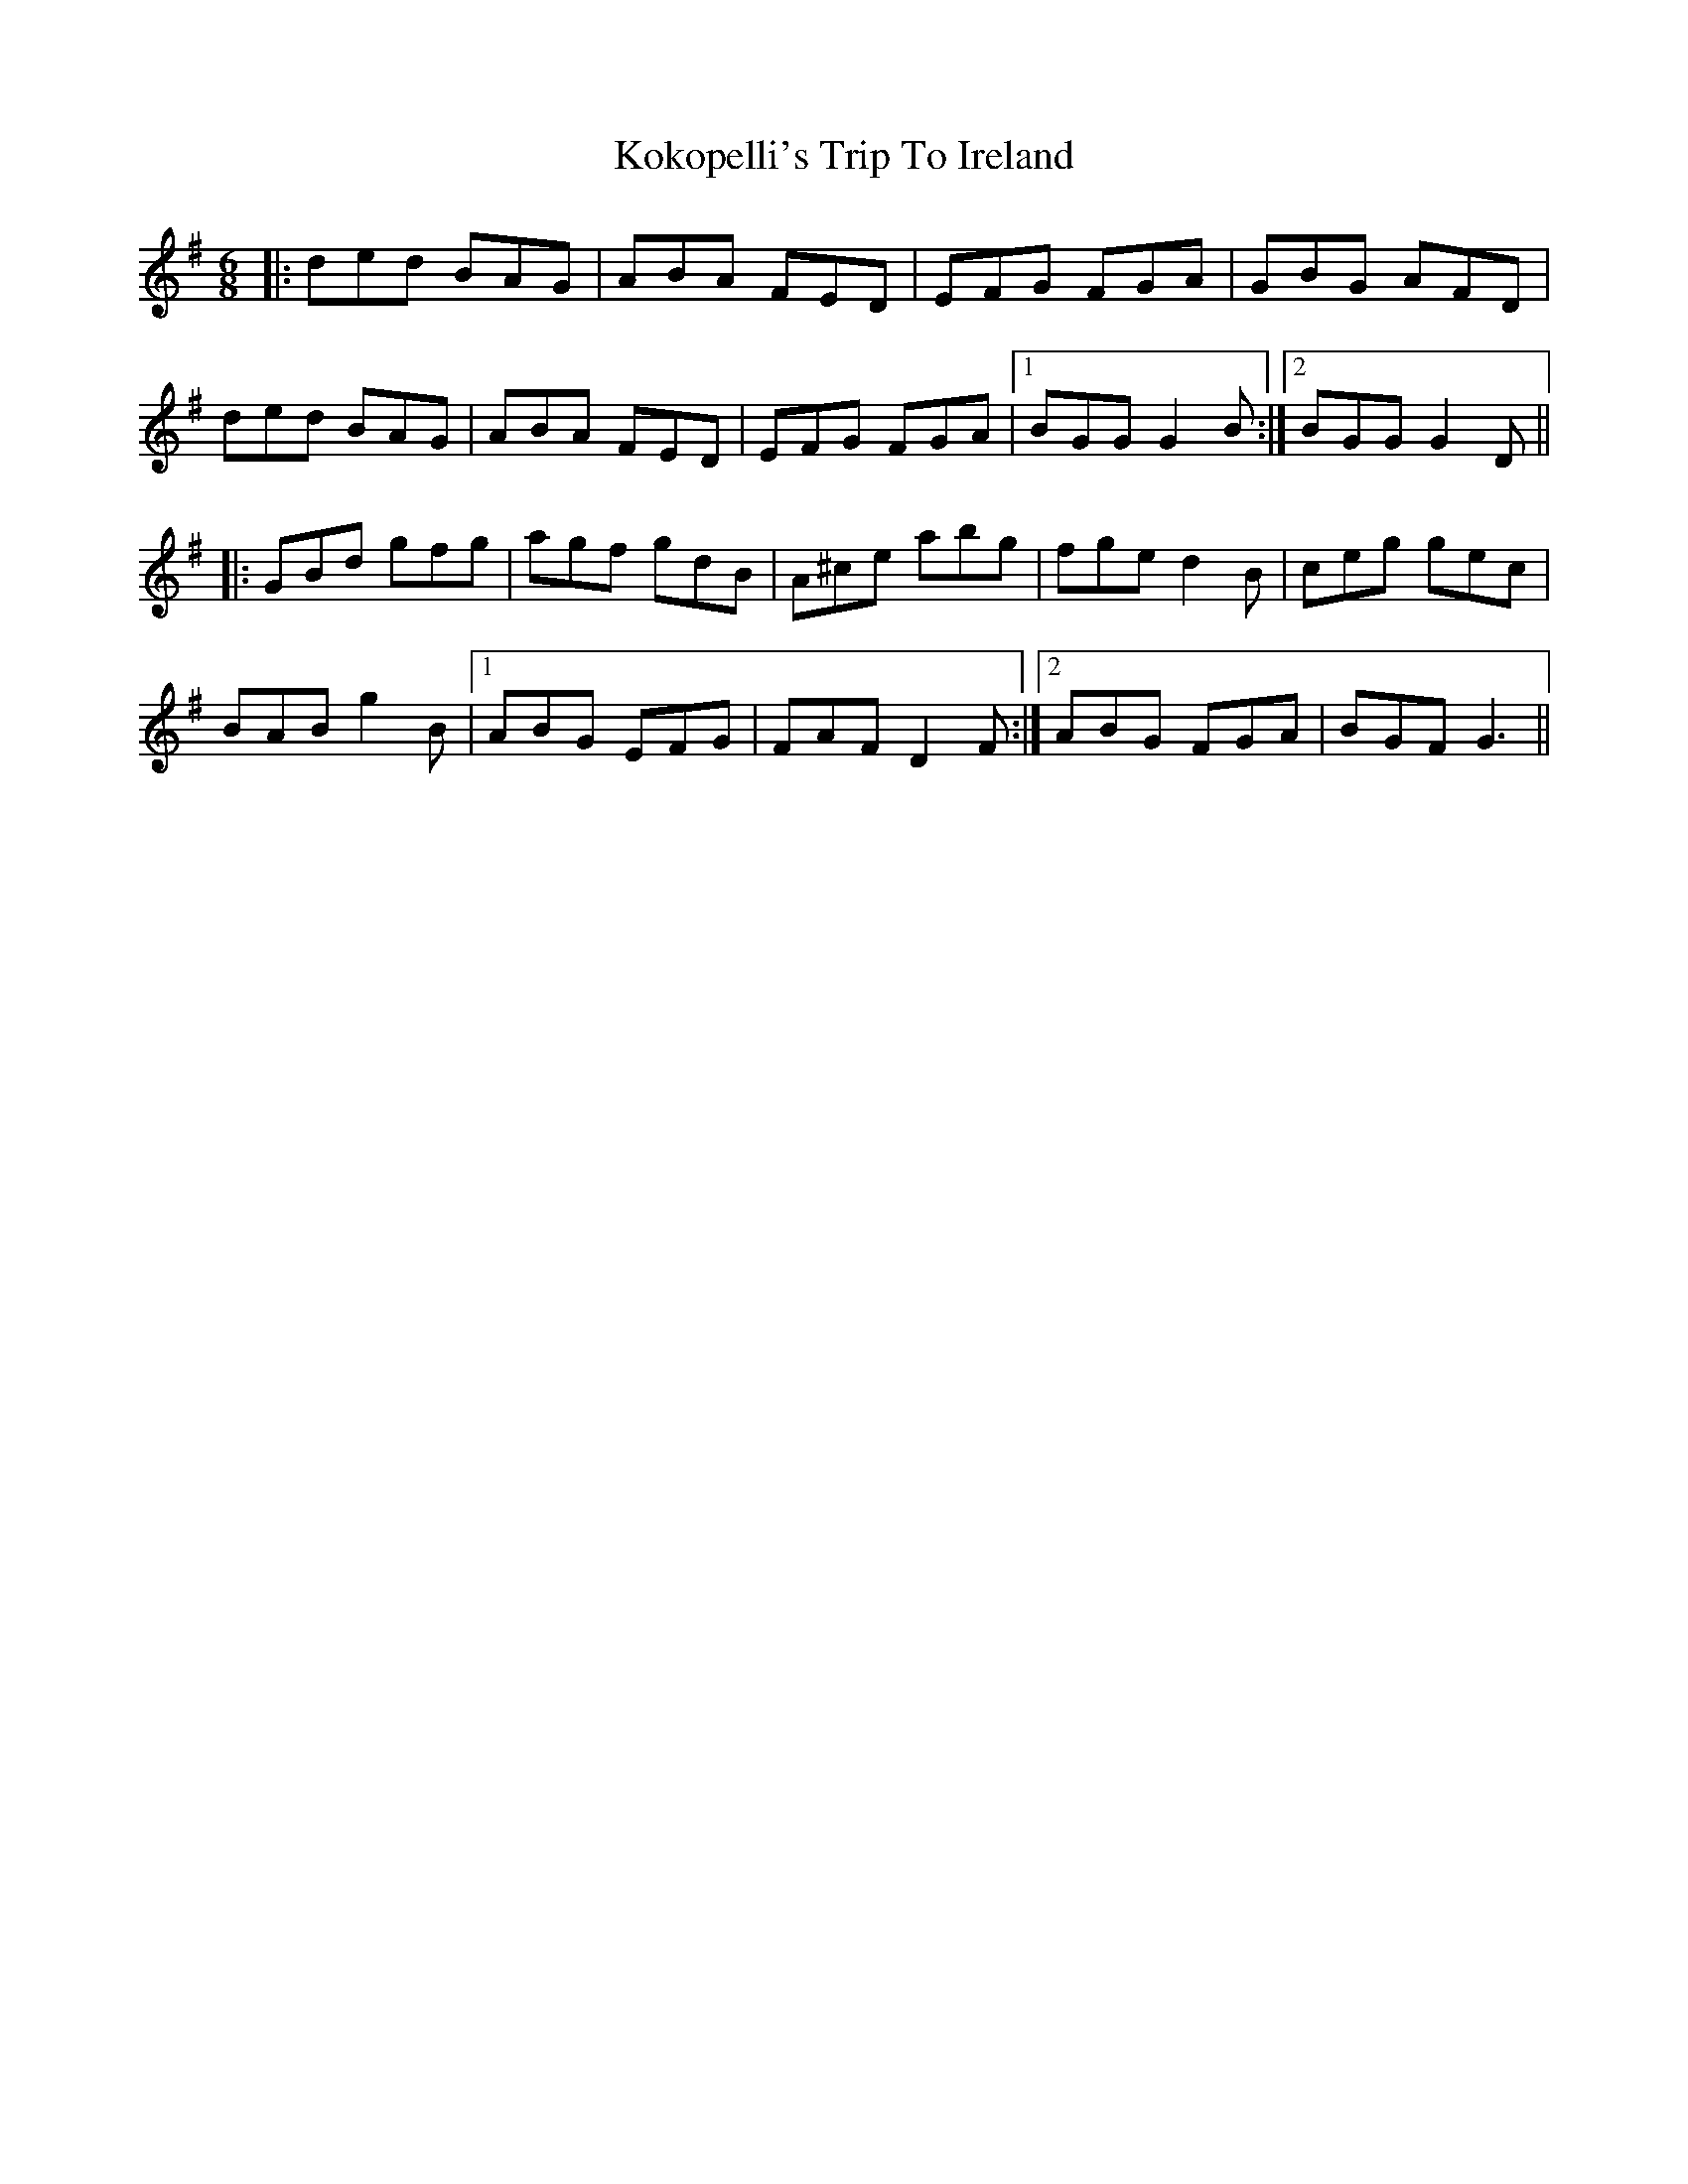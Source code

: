 X: 22108
T: Kokopelli's Trip To Ireland
R: jig
M: 6/8
K: Gmajor
|:ded BAG|ABA FED|EFG FGA|GBG AFD|
ded BAG|ABA FED|EFG FGA|1 BGG G2B:|2 BGG G2D||
|:GBd gfg|agf gdB|A^ce abg|fge d2B|ceg gec|
BAB g2B|1 ABG EFG|FAF D2F:|2 ABG FGA|BGF G3||

